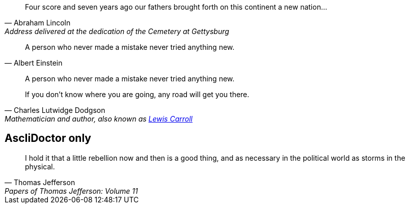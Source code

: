 [quote, Abraham Lincoln, Address delivered at the dedication of the Cemetery at Gettysburg]
____
Four score and seven years ago our fathers brought forth
on this continent a new nation...
____

[quote, Albert Einstein]
A person who never made a mistake never tried anything new.

____
A person who never made a mistake never tried anything new.
____

[quote, Charles Lutwidge Dodgson, 'Mathematician and author, also known as http://en.wikipedia.org/wiki/Lewis_Carroll[Lewis Carroll]']
____
If you don't know where you are going, any road will get you there.
____

== AscIiDoctor only
"I hold it that a little rebellion now and then is a good thing,
and as necessary in the political world as storms in the physical."
-- Thomas Jefferson, Papers of Thomas Jefferson: Volume 11